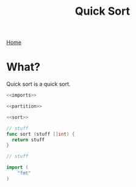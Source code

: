 #+title: Quick Sort
[[file:index.org][Home]]

* What?
Quick sort is a quick sort.

#+name: fullsrc
#+begin_src go :tangle :noweb yes
  <<imports>>

  <<partition>>

  <<sort>>
#+end_src

#+name: sort
#+begin_src go :noweb yes
  // stuff
  func sort (stuff []int) {
	return stuff
  }
#+end_src

#+name: partition
#+begin_src go :noweb yes
  // stuff
#+end_src

#+name: imports
#+begin_src go :noweb yes
  import (
	  "fmt"
  )
#+end_src
